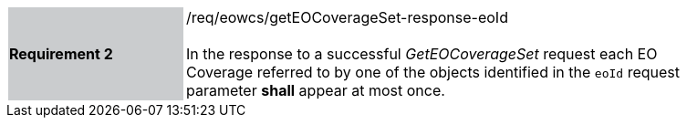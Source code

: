 [#/req/eowcs/getEOCoverageSet-response-eoId,reftext='Requirement {counter:requirement_id} /req/eowcs/getEOCoverageSet-response-eoId']
[width="90%",cols="2,6"]
|===
|*Requirement {counter:requirement_id}* {set:cellbgcolor:#CACCCE}|/req/eowcs/getEOCoverageSet-response-eoId +
 +
In the response to a successful _GetEOCoverageSet_ request each EO Coverage
referred to by one of the objects identified in the `eoId` request parameter
*shall* appear at most once. {set:cellbgcolor:#FFFFFF}
|===
